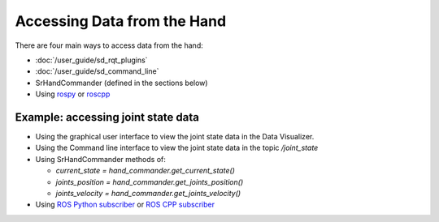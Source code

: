 Accessing Data from the Hand
------------------------------

There are four main ways to access data from the hand:

* :doc:`/user_guide/sd_rqt_plugins`
* :doc:`/user_guide/sd_command_line`
* SrHandCommander (defined in the sections below)
* Using `rospy <http://wiki.ros.org/rospy>`_ or `roscpp <http://wiki.ros.org/roscpp>`_

Example: accessing joint state data
^^^^^^^^^^^^^^^^^^^^^^^^^^^^^^^^^^^

* Using the graphical user interface to view the joint state data in the Data Visualizer.
* Using the Command line interface to view the joint state data in the topic `/joint_state`
* Using SrHandCommander methods of:

  * `current_state = hand_commander.get_current_state()`
  * `joints_position = hand_commander.get_joints_position()`
  * `joints_velocity = hand_commander.get_joints_velocity()`
  
* Using `ROS Python subscriber <https://github.com/shadow-robot/sr_interface/blob/noetic-devel/sr_example/scripts/sr_example/advanced/sr_subscriber_example.py>`_ 
  or `ROS CPP subscriber <http://wiki.ros.org/ROS/Tutorials/WritingPublisherSubscriber%28c%2B%2B%29>`_

